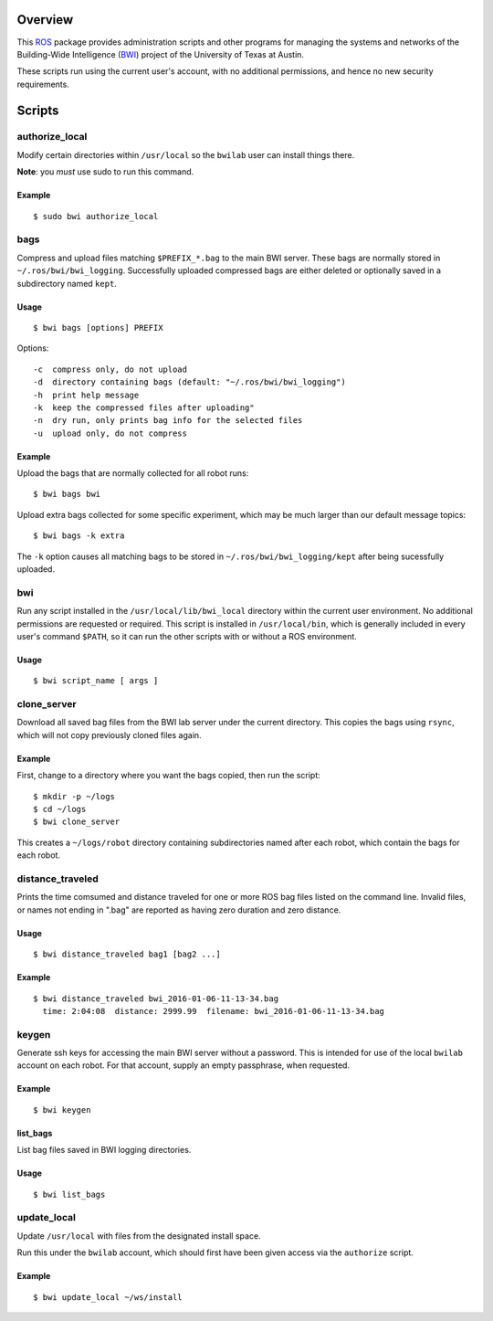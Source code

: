 Overview
========

This ROS_ package provides administration scripts and other programs
for managing the systems and networks of the Building-Wide
Intelligence (BWI_) project of the University of Texas at Austin.

These scripts run using the current user's account, with no additional
permissions, and hence no new security requirements.

Scripts
=======

authorize_local
---------------

Modify certain directories within ``/usr/local`` so the ``bwilab``
user can install things there.

**Note**: you *must* use sudo to run this command.

Example
'''''''
::

    $ sudo bwi authorize_local

bags
----

Compress and upload files matching ``$PREFIX_*.bag`` to the main BWI
server.  These bags are normally stored in ``~/.ros/bwi/bwi_logging``.
Successfully uploaded compressed bags are either deleted or optionally
saved in a subdirectory named ``kept``.

Usage
'''''
::

    $ bwi bags [options] PREFIX

Options::

    -c  compress only, do not upload
    -d  directory containing bags (default: "~/.ros/bwi/bwi_logging")
    -h  print help message
    -k  keep the compressed files after uploading"
    -n  dry run, only prints bag info for the selected files
    -u  upload only, do not compress

Example
'''''''

Upload the bags that are normally collected for all robot runs::

    $ bwi bags bwi

Upload extra bags collected for some specific experiment, which may be
much larger than our default message topics::

    $ bwi bags -k extra

The ``-k`` option causes all matching bags to be stored in
``~/.ros/bwi/bwi_logging/kept`` after being sucessfully uploaded.


bwi
---

Run any script installed in the ``/usr/local/lib/bwi_local`` directory
within the current user environment.  No additional permissions are
requested or required.  This script is installed in
``/usr/local/bin``, which is generally included in every user's
command ``$PATH``, so it can run the other scripts with or without a
ROS environment.

Usage
'''''
::

    $ bwi script_name [ args ]

clone_server
------------

Download all saved bag files from the BWI lab server under the current
directory.  This copies the bags using ``rsync``, which will not copy
previously cloned files again.

Example
'''''''

First, change to a directory where you want the bags copied, then run
the script::

    $ mkdir -p ~/logs
    $ cd ~/logs
    $ bwi clone_server

This creates a ``~/logs/robot`` directory containing subdirectories
named after each robot, which contain the bags for each robot.

distance_traveled
-----------------

Prints the time comsumed and distance traveled for one or more ROS bag
files listed on the command line. Invalid files, or names not ending
in ".bag" are reported as having zero duration and zero distance.

Usage
'''''
::

    $ bwi distance_traveled bag1 [bag2 ...]

Example
'''''''
::

    $ bwi distance_traveled bwi_2016-01-06-11-13-34.bag
      time: 2:04:08  distance: 2999.99  filename: bwi_2016-01-06-11-13-34.bag

keygen
------

Generate ssh keys for accessing the main BWI server without a
password.  This is intended for use of the local ``bwilab`` account on
each robot.  For that account, supply an empty passphrase, when
requested.

Example
'''''''
::

    $ bwi keygen

list_bags
'''''''''

List bag files saved in BWI logging directories.

Usage
'''''
::

    $ bwi list_bags

update_local
------------

Update ``/usr/local`` with files from the designated install
space.

Run this under the ``bwilab`` account, which should first have been
given access via the ``authorize`` script.


Example
'''''''
::

    $ bwi update_local ~/ws/install


.. _BWI: http://www.cs.utexas.edu/~larg/bwi_web/
.. _ROS: http:/ros.org
